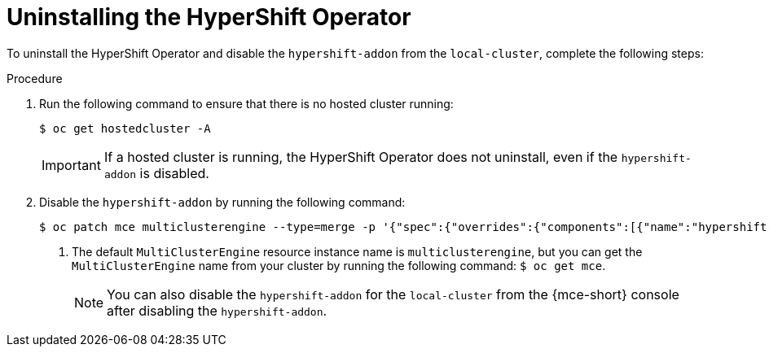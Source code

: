 // Module included in the following assemblies:
// * hosted-control-planes/hcp-prepare/hcp-enable-disable.adoc

:_mod-docs-content-type: PROCEDURE
[id="hcp-uninstall-operator_{context}"]
= Uninstalling the HyperShift Operator

To uninstall the HyperShift Operator and disable the `hypershift-addon` from the `local-cluster`, complete the following steps:

.Procedure

. Run the following command to ensure that there is no hosted cluster running:
+
[source,terminal]
----
$ oc get hostedcluster -A
----
+
[IMPORTANT]
====
If a hosted cluster is running, the HyperShift Operator does not uninstall, even if the `hypershift-addon` is disabled.
====

. Disable the `hypershift-addon` by running the following command:
+
[source,terminal]
----
$ oc patch mce multiclusterengine --type=merge -p '{"spec":{"overrides":{"components":[{"name":"hypershift-local-hosting","enabled": false}]}}}' <1>
----
+
<1> The default `MultiClusterEngine` resource instance name is `multiclusterengine`, but you can get the `MultiClusterEngine` name from your cluster by running the following command: `$ oc get mce`.
+
[NOTE]
====
You can also disable the `hypershift-addon` for the `local-cluster` from the {mce-short} console after disabling the `hypershift-addon`.
====
